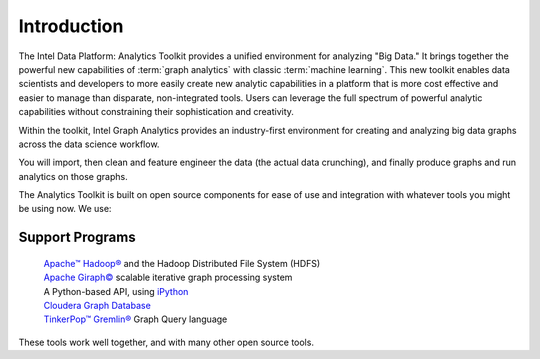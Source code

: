 ============
Introduction
============

The Intel Data Platform: Analytics Toolkit provides a unified environment for analyzing "Big Data."
It brings together the powerful new capabilities of :term:`graph analytics` with classic :term:`machine learning`.
This new toolkit enables data scientists and developers to more easily create new analytic capabilities in a platform
that is more cost effective and easier to manage than disparate, non-integrated tools.
Users can leverage the full spectrum of powerful analytic capabilities without constraining their sophistication and creativity.

Within the toolkit, Intel Graph Analytics provides an industry-first environment for creating and analyzing big data graphs
across the data science workflow.

You will import, then clean and feature engineer the data (the actual data crunching), and finally produce graphs and run analytics on those graphs.

The Analytics Toolkit is built on open source components for ease of use and integration with whatever tools you might be using now.
We use:

----------------
Support Programs
----------------

    | `Apache™ Hadoop®`_ and the Hadoop Distributed File System (HDFS)
    | `Apache Giraph©`_ scalable iterative graph processing system
    | A Python-based API, using iPython_
    | `Cloudera Graph Database`_
    | `TinkerPop™ Gremlin®`_ Graph Query language

These tools work well together, and with many other open source tools.


.. _iPython: http://ipython.org/
.. _Apache™ Hadoop®: http://hadoop.apache.org/docs/current/index.html 
.. _Apache Giraph©: http://giraph.apache.org/ 
.. _Cloudera Graph Database: http://www.cloudera.com/
.. _TinkerPop™ Gremlin®: https://github.com/tinkerpop/gremlin/wiki
